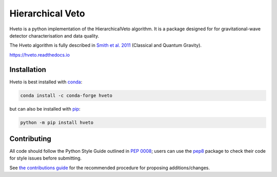 =================
Hierarchical Veto
=================

Hveto is a python implementation of the HierarchicalVeto algorithm. It is
a package designed for for gravitational-wave detector characterisation and
data quality.

The Hveto algorithm is fully described in `Smith et al. 2011`_
(Classical and Quantum Gravity).

|PyPI version| |Conda version|

|DOI| |License| |Supported Python versions|

|Build Status| |Coverage Status| |Documentation Status|

https://hveto.readthedocs.io

------------
Installation
------------

Hveto is best installed with `conda`_:

.. code:: bash

   conda install -c conda-forge hveto

but can also be installed with `pip`_:

.. code:: bash

   python -m pip install hveto

------------
Contributing
------------

All code should follow the Python Style Guide outlined in `PEP 0008`_;
users can use the `pep8`_ package to check their code for style issues
before submitting.

See `the contributions guide`_ for the recommended procedure for
proposing additions/changes.

.. _PEP 0008: https://www.python.org/dev/peps/pep-0008/
.. _pep8: https://pypi.python.org/pypi/pep8
.. _the contributions guide: https://github.com/gwdetchar/hveto/blob/master/CONTRIBUTING.md
.. _conda: https://conda.io
.. _pip: https://pip.pypa.io/en/stable/
.. _Smith et al. 2011: //dx.doi.org/10.1088/0264-9381/28/23/235005

.. |PyPI version| image:: https://badge.fury.io/py/hveto.svg
   :target: http://badge.fury.io/py/hveto
.. |Conda version| image:: https://img.shields.io/conda/vn/conda-forge/hveto.svg
   :target: https://anaconda.org/conda-forge/hveto/
.. |DOI| image:: https://zenodo.org/badge/DOI/10.5281/2584615.svg
   :target: https://doi.org/10.5281/zenodo.2584615
.. |License| image:: https://img.shields.io/pypi/l/hveto.svg
   :target: https://choosealicense.com/licenses/gpl-3.0/
.. |Supported Python versions| image:: https://img.shields.io/pypi/pyversions/hveto.svg
   :target: https://pypi.org/project/hveto/
.. |Build Status| image:: https://travis-ci.org/gwdetchar/hveto.svg?branch=master
   :target: https://travis-ci.org/gwdetchar/hveto
.. |Coverage Status| image:: https://codecov.io/gh/gwdetchar/hveto/branch/master/graph/badge.svg
   :target: https://codecov.io/gh/gwdetchar/hveto
.. |Documentation Status| image:: https://readthedocs.org/projects/hveto/badge/?version=stable
   :target: https://hveto.readthedocs.io/en/stable/?badge=stable
